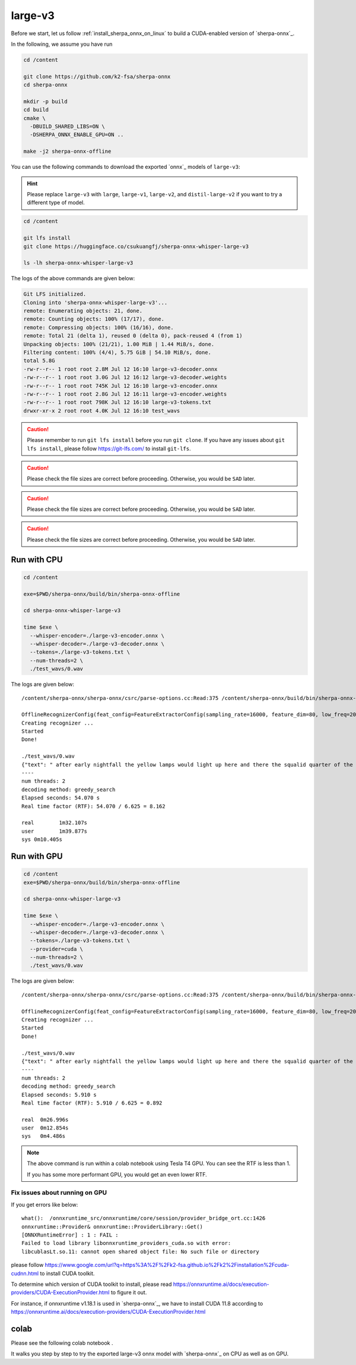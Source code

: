 .. _whisper_large_v3_sherpa_onnx:

large-v3
========

Before we start, let us
follow :ref:`install_sherpa_onnx_on_linux`
to build a CUDA-enabled version of `sherpa-onnx`_.

In the following, we assume you have run

.. code-block:: bash

  cd /content

  git clone https://github.com/k2-fsa/sherpa-onnx
  cd sherpa-onnx

  mkdir -p build
  cd build
  cmake \
    -DBUILD_SHARED_LIBS=ON \
    -DSHERPA_ONNX_ENABLE_GPU=ON ..

  make -j2 sherpa-onnx-offline

You can use the following commands to download the exported `onnx`_ models of ``large-v3``:

.. hint::

   Please replace ``large-v3`` with
   ``large``, ``large-v1``, ``large-v2``, and ``distil-large-v2``
   if you want to try a different type of model.

.. code-block:: bash

  cd /content

  git lfs install
  git clone https://huggingface.co/csukuangfj/sherpa-onnx-whisper-large-v3

  ls -lh sherpa-onnx-whisper-large-v3

The logs of the above commands are given below:

.. code-block::

  Git LFS initialized.
  Cloning into 'sherpa-onnx-whisper-large-v3'...
  remote: Enumerating objects: 21, done.
  remote: Counting objects: 100% (17/17), done.
  remote: Compressing objects: 100% (16/16), done.
  remote: Total 21 (delta 1), reused 0 (delta 0), pack-reused 4 (from 1)
  Unpacking objects: 100% (21/21), 1.00 MiB | 1.44 MiB/s, done.
  Filtering content: 100% (4/4), 5.75 GiB | 54.10 MiB/s, done.
  total 5.8G
  -rw-r--r-- 1 root root 2.8M Jul 12 16:10 large-v3-decoder.onnx
  -rw-r--r-- 1 root root 3.0G Jul 12 16:12 large-v3-decoder.weights
  -rw-r--r-- 1 root root 745K Jul 12 16:10 large-v3-encoder.onnx
  -rw-r--r-- 1 root root 2.8G Jul 12 16:11 large-v3-encoder.weights
  -rw-r--r-- 1 root root 798K Jul 12 16:10 large-v3-tokens.txt
  drwxr-xr-x 2 root root 4.0K Jul 12 16:10 test_wavs

.. caution::

   Please remember to run ``git lfs install`` before you run ``git clone``.
   If you have any issues about ``git lfs install``, please follow
   `<https://git-lfs.com/>`_ to install ``git-lfs``.

.. caution::

   Please check the file sizes are correct before proceeding. Otherwise, you would be ``SAD`` later.

.. caution::

   Please check the file sizes are correct before proceeding. Otherwise, you would be ``SAD`` later.

.. caution::

   Please check the file sizes are correct before proceeding. Otherwise, you would be ``SAD`` later.

Run with CPU
------------

.. code-block:: bash

  cd /content

  exe=$PWD/sherpa-onnx/build/bin/sherpa-onnx-offline

  cd sherpa-onnx-whisper-large-v3

  time $exe \
    --whisper-encoder=./large-v3-encoder.onnx \
    --whisper-decoder=./large-v3-decoder.onnx \
    --tokens=./large-v3-tokens.txt \
    --num-threads=2 \
    ./test_wavs/0.wav

The logs are given below::

    /content/sherpa-onnx/sherpa-onnx/csrc/parse-options.cc:Read:375 /content/sherpa-onnx/build/bin/sherpa-onnx-offline --whisper-encoder=./large-v3-encoder.onnx --whisper-decoder=./large-v3-decoder.onnx --tokens=./large-v3-tokens.txt --num-threads=2 ./test_wavs/0.wav

    OfflineRecognizerConfig(feat_config=FeatureExtractorConfig(sampling_rate=16000, feature_dim=80, low_freq=20, high_freq=-400, dither=0), model_config=OfflineModelConfig(transducer=OfflineTransducerModelConfig(encoder_filename="", decoder_filename="", joiner_filename=""), paraformer=OfflineParaformerModelConfig(model=""), nemo_ctc=OfflineNemoEncDecCtcModelConfig(model=""), whisper=OfflineWhisperModelConfig(encoder="./large-v3-encoder.onnx", decoder="./large-v3-decoder.onnx", language="", task="transcribe", tail_paddings=-1), tdnn=OfflineTdnnModelConfig(model=""), zipformer_ctc=OfflineZipformerCtcModelConfig(model=""), wenet_ctc=OfflineWenetCtcModelConfig(model=""), telespeech_ctc="", tokens="./large-v3-tokens.txt", num_threads=2, debug=False, provider="cpu", model_type="", modeling_unit="cjkchar", bpe_vocab=""), lm_config=OfflineLMConfig(model="", scale=0.5), ctc_fst_decoder_config=OfflineCtcFstDecoderConfig(graph="", max_active=3000), decoding_method="greedy_search", max_active_paths=4, hotwords_file="", hotwords_score=1.5, blank_penalty=0, rule_fsts="", rule_fars="")
    Creating recognizer ...
    Started
    Done!

    ./test_wavs/0.wav
    {"text": " after early nightfall the yellow lamps would light up here and there the squalid quarter of the brothels", "timestamps": [], "tokens":[" after", " early", " night", "fall", " the", " yellow", " lamps", " would", " light", " up", " here", " and", " there", " the", " squ", "alid", " quarter", " of", " the", " broth", "els"], "words": []}
    ----
    num threads: 2
    decoding method: greedy_search
    Elapsed seconds: 54.070 s
    Real time factor (RTF): 54.070 / 6.625 = 8.162

    real	1m32.107s
    user	1m39.877s
    sys	0m10.405s


Run with GPU
------------

.. code-block:: bash

  cd /content
  exe=$PWD/sherpa-onnx/build/bin/sherpa-onnx-offline

  cd sherpa-onnx-whisper-large-v3

  time $exe \
    --whisper-encoder=./large-v3-encoder.onnx \
    --whisper-decoder=./large-v3-decoder.onnx \
    --tokens=./large-v3-tokens.txt \
    --provider=cuda \
    --num-threads=2 \
    ./test_wavs/0.wav

The logs are given below::

  /content/sherpa-onnx/sherpa-onnx/csrc/parse-options.cc:Read:375 /content/sherpa-onnx/build/bin/sherpa-onnx-offline --whisper-encoder=./large-v3-encoder.onnx --whisper-decoder=./large-v3-decoder.onnx --tokens=./large-v3-tokens.txt --provider=cuda --num-threads=2 ./test_wavs/0.wav

  OfflineRecognizerConfig(feat_config=FeatureExtractorConfig(sampling_rate=16000, feature_dim=80, low_freq=20, high_freq=-400, dither=0), model_config=OfflineModelConfig(transducer=OfflineTransducerModelConfig(encoder_filename="", decoder_filename="", joiner_filename=""), paraformer=OfflineParaformerModelConfig(model=""), nemo_ctc=OfflineNemoEncDecCtcModelConfig(model=""), whisper=OfflineWhisperModelConfig(encoder="./large-v3-encoder.onnx", decoder="./large-v3-decoder.onnx", language="", task="transcribe", tail_paddings=-1), tdnn=OfflineTdnnModelConfig(model=""), zipformer_ctc=OfflineZipformerCtcModelConfig(model=""), wenet_ctc=OfflineWenetCtcModelConfig(model=""), telespeech_ctc="", tokens="./large-v3-tokens.txt", num_threads=2, debug=False, provider="cuda", model_type="", modeling_unit="cjkchar", bpe_vocab=""), lm_config=OfflineLMConfig(model="", scale=0.5), ctc_fst_decoder_config=OfflineCtcFstDecoderConfig(graph="", max_active=3000), decoding_method="greedy_search", max_active_paths=4, hotwords_file="", hotwords_score=1.5, blank_penalty=0, rule_fsts="", rule_fars="")
  Creating recognizer ...
  Started
  Done!

  ./test_wavs/0.wav
  {"text": " after early nightfall the yellow lamps would light up here and there the squalid quarter of the brothels", "timestamps": [], "tokens":[" after", " early", " night", "fall", " the", " yellow", " lamps", " would", " light", " up", " here", " and", " there", " the", " squ", "alid", " quarter", " of", " the", " broth", "els"], "words": []}
  ----
  num threads: 2
  decoding method: greedy_search
  Elapsed seconds: 5.910 s
  Real time factor (RTF): 5.910 / 6.625 = 0.892

  real	0m26.996s
  user	0m12.854s
  sys	0m4.486s

.. note::

   The above command is run within a colab notebook using Tesla T4 GPU.
   You can see the RTF is less than 1.

   If you has some more performant GPU, you would get an even lower RTF.

Fix issues about running on GPU
^^^^^^^^^^^^^^^^^^^^^^^^^^^^^^^

If you get errors like below::

    what():  /onnxruntime_src/onnxruntime/core/session/provider_bridge_ort.cc:1426
    onnxruntime::Provider& onnxruntime::ProviderLibrary::Get()
    [ONNXRuntimeError] : 1 : FAIL :
    Failed to load library libonnxruntime_providers_cuda.so with error:
    libcublasLt.so.11: cannot open shared object file: No such file or directory

please follow `<https://www.google.com/url?q=https%3A%2F%2Fk2-fsa.github.io%2Fk2%2Finstallation%2Fcuda-cudnn.html>`_
to install CUDA toolkit.

To determine which version of CUDA toolkit to install, please read
`<https://onnxruntime.ai/docs/execution-providers/CUDA-ExecutionProvider.html>`_
to figure it out.

For instance, if onnxruntime v1.18.1 is used in `sherpa-onnx`_, we have to install
CUDA 11.8 according to `<https://onnxruntime.ai/docs/execution-providers/CUDA-ExecutionProvider.html>`_

colab
-----

Please see the following colab notebook
|sherpa-onnx with whisper large-v3 colab notebook|.

It walks you step by step to try the exported large-v3 onnx model with `sherpa-onnx`_
on CPU as well as on GPU.

.. |sherpa-onnx with whisper large-v3 colab notebook| image:: https://colab.research.google.com/assets/colab-badge.svg
   :target: https://github.com/k2-fsa/colab/blob/master/sherpa-onnx/sherpa_onnx_whisper_large_v3.ipynb


